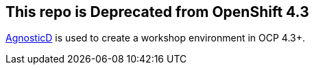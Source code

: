 == This repo is Deprecated from OpenShift 4.3

https://github.com/redhat-cop/agnosticd/tree/development/ansible/roles/ocp4-workload-ccnrd[AgnosticD] is used to create a workshop environment in OCP 4.3+.